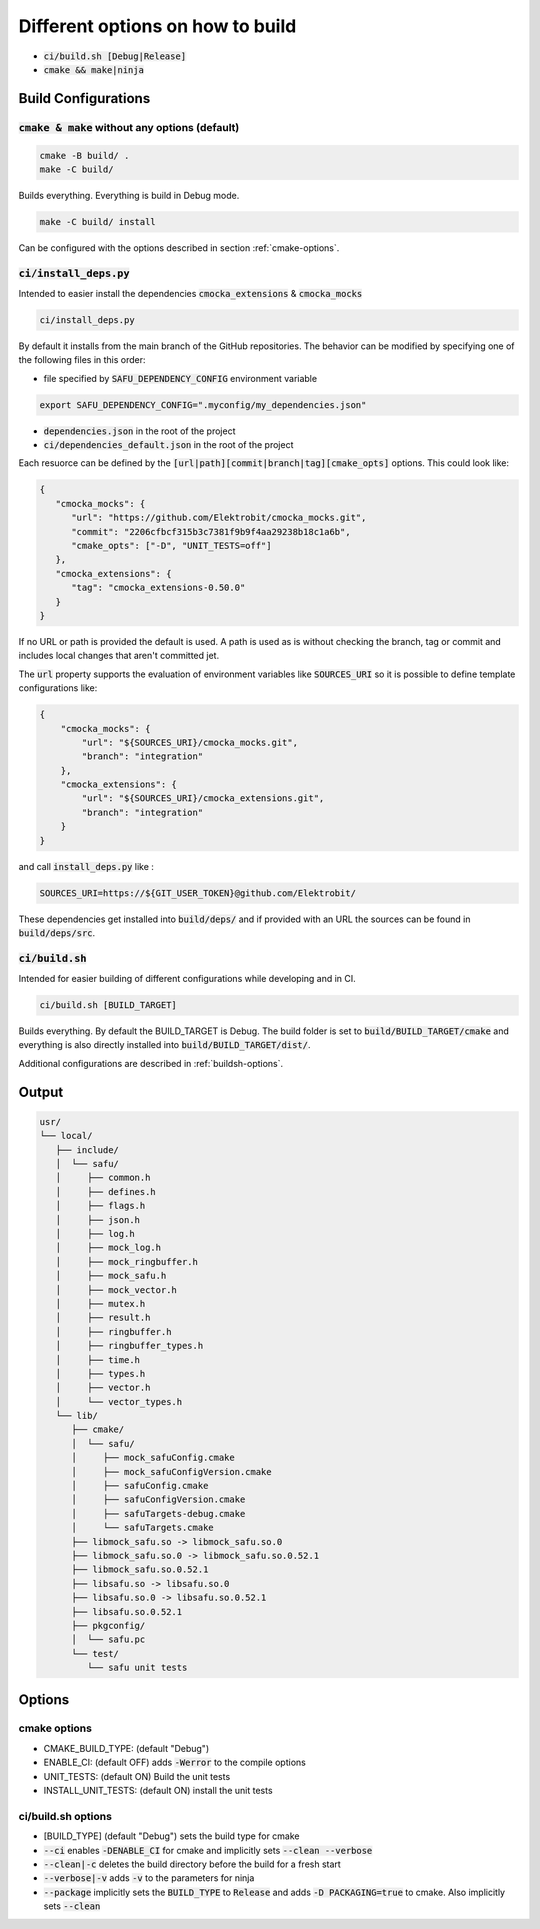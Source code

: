 
.. default-role:: code

=================================
Different options on how to build
=================================

- `ci/build.sh [Debug|Release]`
- `cmake && make|ninja`

Build Configurations
====================

`cmake & make` without any options (default)
--------------------------------------------

.. code-block::

   cmake -B build/ .
   make -C build/

Builds everything.
Everything is build in Debug mode.

.. code-block::

   make -C build/ install

Can be configured with the options described in section :ref:`cmake-options`.

`ci/install_deps.py`
--------------------

Intended to easier install the dependencies `cmocka_extensions` & `cmocka_mocks`

.. code-block::

   ci/install_deps.py

By default it installs from the main branch of the GitHub repositories.
The behavior can be modified by specifying one of the following files in this order:

* file specified by `SAFU_DEPENDENCY_CONFIG` environment variable

.. code-block::

   export SAFU_DEPENDENCY_CONFIG=".myconfig/my_dependencies.json"

* `dependencies.json` in the root of the project

* `ci/dependencies_default.json` in the root of the project

Each resuorce can be defined by the `[url|path][commit|branch|tag][cmake_opts]`
options. This could look like:

.. code-block:: json

   {
      "cmocka_mocks": {
         "url": "https://github.com/Elektrobit/cmocka_mocks.git",
         "commit": "2206cfbcf315b3c7381f9b9f4aa29238b18c1a6b",
         "cmake_opts": ["-D", "UNIT_TESTS=off"]
      },
      "cmocka_extensions": {
         "tag": "cmocka_extensions-0.50.0"
      }
   }

If no URL or path is provided the default is used.
A path is used as is without checking the branch, tag or commit and includes
local changes that aren't committed jet.

The `url` property supports the evaluation of environment variables like
`SOURCES_URI` so it is possible to define template configurations like:

.. code-block:: json

   {
       "cmocka_mocks": {
           "url": "${SOURCES_URI}/cmocka_mocks.git",
           "branch": "integration"
       },
       "cmocka_extensions": {
           "url": "${SOURCES_URI}/cmocka_extensions.git",
           "branch": "integration"
       }
   }

and call `install_deps.py` like :

.. code-block:: bash

   SOURCES_URI=https://${GIT_USER_TOKEN}@github.com/Elektrobit/

These dependencies get installed into `build/deps/` and if provided with an URL the sources can be found in `build/deps/src`.

`ci/build.sh`
-------------

Intended for easier building of different configurations while developing and in CI.

.. code-block::

   ci/build.sh [BUILD_TARGET]

Builds everything.
By default the BUILD_TARGET is Debug.
The build folder is set to `build/BUILD_TARGET/cmake` and everything is also directly installed into `build/BUILD_TARGET/dist/`.

Additional configurations are described in :ref:`buildsh-options`.

Output
======

.. code-block::

   usr/
   └── local/
      ├── include/
      │  └── safu/
      │     ├── common.h
      │     ├── defines.h
      │     ├── flags.h
      │     ├── json.h
      │     ├── log.h
      │     ├── mock_log.h
      │     ├── mock_ringbuffer.h
      │     ├── mock_safu.h
      │     ├── mock_vector.h
      │     ├── mutex.h
      │     ├── result.h
      │     ├── ringbuffer.h
      │     ├── ringbuffer_types.h
      │     ├── time.h
      │     ├── types.h
      │     ├── vector.h
      │     └── vector_types.h
      └── lib/
         ├── cmake/
         │  └── safu/
         │     ├── mock_safuConfig.cmake
         │     ├── mock_safuConfigVersion.cmake
         │     ├── safuConfig.cmake
         │     ├── safuConfigVersion.cmake
         │     ├── safuTargets-debug.cmake
         │     └── safuTargets.cmake
         ├── libmock_safu.so -> libmock_safu.so.0
         ├── libmock_safu.so.0 -> libmock_safu.so.0.52.1
         ├── libmock_safu.so.0.52.1
         ├── libsafu.so -> libsafu.so.0
         ├── libsafu.so.0 -> libsafu.so.0.52.1
         ├── libsafu.so.0.52.1
         ├── pkgconfig/
         │  └── safu.pc
         └── test/
            └── safu unit tests


Options
=======

.. _cmake-options:

cmake options
-------------
- CMAKE_BUILD_TYPE: (default "Debug")
- ENABLE_CI: (default OFF) adds `-Werror` to the compile options
- UNIT_TESTS: (default ON) Build the unit tests
- INSTALL_UNIT_TESTS: (default ON) install the unit tests

.. _buildsh-options:

ci/build.sh options
-------------------
- [BUILD_TYPE] (default "Debug") sets the build type for cmake
- `--ci` enables `-DENABLE_CI` for cmake and implicitly sets `--clean --verbose`
- `--clean|-c` deletes the build directory before the build for a fresh start
- `--verbose|-v` adds `-v` to the parameters for ninja
- `--package` implicitly sets the `BUILD_TYPE` to `Release` and adds `-D PACKAGING=true` to cmake. Also implicitly sets `--clean`
